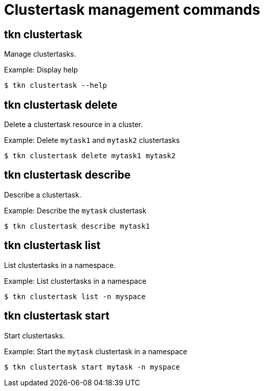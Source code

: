 // Module included in the following assemblies:
//
// *  pipelines/op-tkn-cli-reference.adoc

[id="cli-clustertask-management-commands_{context}"]
= Clustertask management commands

== tkn clustertask
Manage clustertasks.

.Example: Display help
----
$ tkn clustertask --help
----

== tkn clustertask delete
Delete a clustertask resource in a cluster.

.Example: Delete `mytask1` and `mytask2` clustertasks
----
$ tkn clustertask delete mytask1 mytask2
----


== tkn clustertask describe
Describe a clustertask.

.Example: Describe the `mytask` clustertask
----
$ tkn clustertask describe mytask1
----

== tkn clustertask list
List clustertasks in a namespace.

.Example: List clustertasks in a namespace
----
$ tkn clustertask list -n myspace
----
== tkn clustertask start
Start clustertasks.

.Example: Start the `mytask` clustertask in a namespace
----
$ tkn clustertask start mytask -n myspace
----

